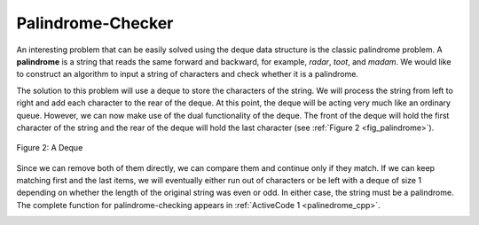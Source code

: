 ..  Copyright (C)  Brad Miller, David Ranum
    This work is licensed under the Creative Commons Attribution-NonCommercial-ShareAlike 4.0 International License. To view a copy of this license, visit http://creativecommons.org/licenses/by-nc-sa/4.0/.


Palindrome-Checker
~~~~~~~~~~~~~~~~~~

An interesting problem that can be easily solved using the deque data
structure is the classic palindrome problem. A **palindrome** is a
string that reads the same forward and backward, for example, *radar*,
*toot*, and *madam*. We would like to construct an algorithm to input a
string of characters and check whether it is a palindrome.

The solution to this problem will use a deque to store the characters of
the string. We will process the string from left to right and add each
character to the rear of the deque. At this point, the deque will be
acting very much like an ordinary queue. However, we can now make use of
the dual functionality of the deque. The front of the deque will hold
the first character of the string and the rear of the deque will hold
the last character (see :ref:`Figure 2 <fig_palindrome>`).

.. _fig_palindrome:

.. figure:: Figures/palindromesetup.png
   :align: center

   Figure 2: A Deque


Since we can remove both of them directly, we can compare them and
continue only if they match. If we can keep matching first and the last
items, we will eventually either run out of characters or be left with a
deque of size 1 depending on whether the length of the original string
was even or odd. In either case, the string must be a palindrome. The
complete function for palindrome-checking appears in
:ref:`ActiveCode 1 <palinedrome_cpp>`.

.. _lst_josephussim:

.. tabbed:: pd1

  .. tab:: C++

    .. activecode:: palinedrome_cpp
      :caption: Using a Deque to check palindromes
      :language: cpp

      #include <deque>
      #include <iostream>
      #include <string>

      using namespace std;

      bool palchecker(string aString) {
          deque<char> chardeque;

          for (char i : aString) {
              chardeque.push_back(i);
          }

          bool stillEqual = true;

          while (chardeque.size() > 1 && stillEqual) {
              char first = chardeque.front();
              chardeque.pop_front();
              char last = chardeque.back();
              chardeque.pop_back();
              if (first != last) {
                  stillEqual = false;
              }

              return stillEqual;
          }

          return true;
      }

      int main() {
          cout << palchecker("lsdkjfskf") << endl;
          cout << palchecker("radar") << endl;
      }


  .. tab:: Python

    .. activecode:: palchecker
       :caption: A Palindrome Checker Using Deque
       :nocodelens:

       from pythonds.basic.deque import Deque

       def palchecker(aString):
           chardeque = Deque()

           for ch in aString:
               chardeque.addRear(ch)

           stillEqual = True

           while chardeque.size() > 1 and stillEqual:
               first = chardeque.removeFront()
               last = chardeque.removeRear()
               if first != last:
                   stillEqual = False

           return stillEqual

       print(palchecker("lsdkjfskf"))
       print(palchecker("radar"))
